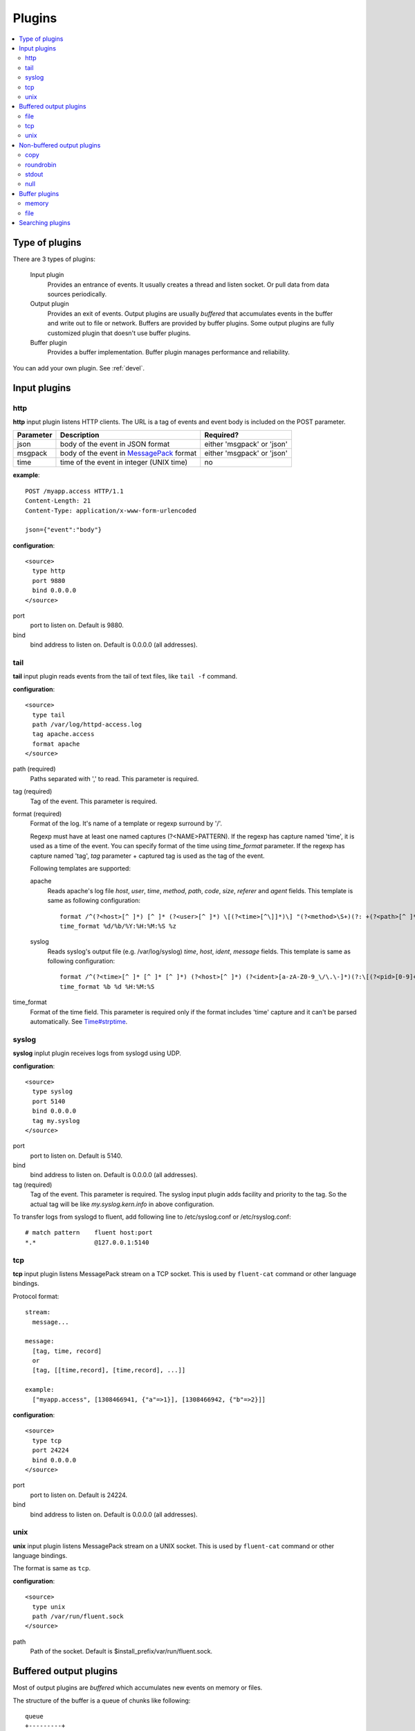 .. _plugin:

Plugins
========================

.. contents::
   :backlinks: none
   :local:

Type of plugins
------------------------------------

There are 3 types of plugins:

  Input plugin
    Provides an entrance of events. It usually creates a thread and listen socket. Or pull data from data sources periodically.

  Output plugin
    Provides an exit of events. Output plugins are usually *buffered* that accumulates events in the buffer and write out to file or network. Buffers are provided by buffer plugins.
    Some output plugins are fully customized plugin that doesn't use buffer plugins.

  Buffer plugin
    Provides a buffer implementation. Buffer plugin manages performance and reliability.

You can add your own plugin. See :ref:`devel`.


.. _input_plugin:

Input plugins
------------------------------------

http
^^^^^^^^^^^^^^^^^^^^^^^^^^^^^^^^^^^^

**http** input plugin listens HTTP clients. The URL is a tag of events and event body is included on the POST parameter.

+------------+------------------------------------------------------------------+----------------------------+
| Parameter  | Description                                                      | Required?                  |
+============+==================================================================+============================+
| json       | body of the event in JSON format                                 | either 'msgpack' or 'json' |
+------------+------------------------------------------------------------------+----------------------------+
| msgpack    | body of the event in `MessagePack <http://msgpack.org/>`_ format | either 'msgpack' or 'json' |
+------------+------------------------------------------------------------------+----------------------------+
| time       | time of the event in integer (UNIX time)                         | no                         |
+------------+------------------------------------------------------------------+----------------------------+

**example**::

    POST /myapp.access HTTP/1.1
    Content-Length: 21
    Content-Type: application/x-www-form-urlencoded
    
    json={"event":"body"}

**configuration**::

    <source>
      type http
      port 9880
      bind 0.0.0.0
    </source>

port
  port to listen on. Default is 9880.

bind
  bind address to listen on. Default is 0.0.0.0 (all addresses).


tail
^^^^^^^^^^^^^^^^^^^^^^^^^^^^^^^^^^^^

**tail** input plugin reads events from the tail of text files, like ``tail -f`` command.

**configuration**::

    <source>
      type tail
      path /var/log/httpd-access.log
      tag apache.access
      format apache
    </source>

path (required)
  Paths separated with ',' to read. This parameter is required.

tag (required)
  Tag of the event. This parameter is required.

format (required)
  Format of the log. It's name of a template or regexp surround by '/'.

  Regexp must have at least one named captures (?<NAME>PATTERN). If the regexp has capture named 'time', it is used as a time of the event. You can specify format of the time using *time_format* parameter. If the regexp has capture named 'tag', *tag* parameter + captured tag is used as the tag of the event.

  Following templates are supported:

  apache
    Reads apache's log file *host*, *user*, *time*, *method*, *path*, *code*, *size*, *referer* and *agent* fields. This template is same as following configuration::

      format /^(?<host>[^ ]*) [^ ]* (?<user>[^ ]*) \[(?<time>[^\]]*)\] "(?<method>\S+)(?: +(?<path>[^ ]*) +\S*)?" (?<code>[^ ]*) (?<size>[^ ]*)(?: "(?<referer>[^\"]*)" "(?<agent>[^\"]*)")?$/
      time_format %d/%b/%Y:%H:%M:%S %z

  syslog
    Reads syslog's output file (e.g. /var/log/syslog) *time*, *host*, *ident*, *message* fields. This template is same as following configuration::

      format /^(?<time>[^ ]* [^ ]* [^ ]*) (?<host>[^ ]*) (?<ident>[a-zA-Z0-9_\/\.\-]*)(?:\[(?<pid>[0-9]+)\])?[^\:]*\: *(?<message>.*)$/
      time_format %b %d %H:%M:%S

time_format
  Format of the time field. This parameter is required only if the format includes 'time' capture and it can't be parsed automatically.
  See `Time#strptime <http://www.ruby-doc.org/core-1.9/classes/Time.html#M000326>`_.


syslog
^^^^^^^^^^^^^^^^^^^^^^^^^^^^^^^^^^^^

**syslog** inplut plugin receives logs from syslogd using UDP.

**configuration**::

    <source>
      type syslog
      port 5140
      bind 0.0.0.0
      tag my.syslog
    </source>

port
  port to listen on. Default is 5140.

bind
  bind address to listen on. Default is 0.0.0.0 (all addresses).

tag (required)
  Tag of the event. This parameter is required.
  The syslog input plugin adds facility and priority to the tag. So the actual tag will be like *my.syslog.kern.info* in above configuration.

To transfer logs from syslogd to fluent, add following line to /etc/syslog.conf or /etc/rsyslog.conf::

   # match pattern    fluent host:port
   *.*                @127.0.0.1:5140


tcp
^^^^^^^^^^^^^^^^^^^^^^^^^^^^^^^^^^^^

**tcp** input plugin listens MessagePack stream on a TCP socket. This is used by ``fluent-cat`` command or other language bindings.

Protocol format::

    stream:
      message...

    message:
      [tag, time, record]
      or
      [tag, [[time,record], [time,record], ...]]

    example:
      ["myapp.access", [1308466941, {"a"=>1}], [1308466942, {"b"=>2}]]

**configuration**::

    <source>
      type tcp
      port 24224
      bind 0.0.0.0
    </source>

port
  port to listen on. Default is 24224.

bind
  bind address to listen on. Default is 0.0.0.0 (all addresses).


unix
^^^^^^^^^^^^^^^^^^^^^^^^^^^^^^^^^^^^

**unix** input plugin listens MessagePack stream on a UNIX socket. This is used by ``fluent-cat`` command or other language bindings.

The format is same as ``tcp``.

**configuration**::

    <source>
      type unix
      path /var/run/fluent.sock
    </source>

path
  Path of the socket. Default is $install_prefix/var/run/fluent.sock.


.. _output_plugin:

Buffered output plugins
------------------------------------

Most of output plugins are *buffered* which accumulates new events on memory or files.

The structure of the buffer is a queue of chunks like following::

    queue
    +---------+
    |         |
    |  chunk <-- write events to the top chunk
    |         |
    |  chunk  |
    |         |
    |  chunk  |
    |         |
    |  chunk --> wirte out the bottom chunk
    |         |
    +---------+

When chunk size exceeds limit (*buffer_chunk_limit*) or specified time elapsed (*flush_interval*), new empty chunk is pushed.
The bottom chunk is wirtten out immediately when new chunk is pushed.

If it failed to write, the chunk is left in the queue and retried to write after seconds (*retry_wait*).
If the retry count is exceeds limit (*retry_limit*), the chunk is trashed. The wait time before retrying increases twice and twice (1.0sec, 2.0sec, 4.0sec, ...).
If the length of the queue exceeds limit (*buffer_queue_limit*), new events are rejected.

All buffered output plugins supports following parameters described above::

    <match pattern>
      buffer_type memory
      buffer_chunk_limit 1m
      buffer_queue_limit 100
      flush_interval 60s
      retry_limit 8
      retry_wait 1.0s
    </match>

*buffer_type* specifies the type of buffer plugin. Default is ``memory``.

Suffixes "s" (seconds), "m" (minutes), "h" (hours) can be used for *flush_interval* and *retry_wait*. *retry_wait* can be a decimal.

Suffixes "k" (KB), "m" (MB), "g" (GB) can be used for *buffer_chunk_limit*.


file
^^^^^^^^^^^^^^^^^^^^^^^^^^^^^^^^^^^^

**file** buffered output plugin writes events to files.

**configuration**::

    <match pattern>
      type file
      path /var/log/fluent/myapp
      time_format %Y%m%d
      time_wait 10m
      compress gzip
      localtime
    </match>

path (required)
  Path of the file. Actual path becomes path + time + ".log". See also ``time_format`` option descried below.

time_format
  Format of the time in the file path. Following characters are replaced with values:
      +-----+------------------------------------------+
      | %Y  | Year with century                        |
      +-----+------------------------------------------+
      | %m  | Month of the year (01..12)               |
      +-----+------------------------------------------+
      | %d  | Day of the month (01..31)                |
      +-----+------------------------------------------+
      | %H  | Hour of the day, 24-hour clock (00..23)  |
      +-----+------------------------------------------+
      | %M  | Minute of the hour (00..59)              |
      +-----+------------------------------------------+
      | %S  | Second of the minute (00..60)            |
      +-----+------------------------------------------+
  Default is ``%Y%m%d`` which slices files every day. Use ``%Y%m%d%H`` to slice files every hour.

time_wait
  Wait time before flushing the buffer. Default is 10 minutes.

localtime
  Uses local time zone for path formatting. Default is UTC.

compress
  Compress flushed files. Supported algorithm is gzip. Default is no-compression.

Note that this output plugin uses file buffer by default.

.. time_file
.. ^^^^^^^^^^^^^^^^^^^^^^^^^^^^^^^^^^^^
.. 
.. **time_file** buffered output plugin writes events to files. It splits files exactly based on the time.
.. 
.. **configuration**::
.. 
..     <store>
..       type time_file
..       path /var/log/fluent/myapp
..       time_slice hourly
..       time_slice_wait 10m
..       localtime
..     </store>
.. 
.. path (required)
..   Path of the file. Actual name of the file will be path + time where time is yyyyMM (hourly), yyyyMMdd (daily) or yyyyMMddmm (minutely).
.. 
.. time_slice (required)
..   One of 'monthly', 'daily', 'hourly' or 'minutely'
.. 
.. time_slice_wait
..   Time before writing file. Default is 10m (10 minutes).
.. 
.. localtime
..   Uses local time zone for slicing. Default is UTC.


tcp
^^^^^^^^^^^^^^^^^^^^^^^^^^^^^^^^^^^^

**file** buffered output plugin forwards events to another fluent server.

**configuration**::

    <match pattern>
      type tcp
      host 192.168.1.3
      port 24224
      send_timeout 10s
      <secondary>
        host 192.168.1.4
        port 24224
      </secondary>
    </match>

host (required)
  IP address or host name to send events. This parameters is required.

port
  Port number of the host to send. Default is 24224.

<secondary>
  Backup destination whch is used when the primary destination is failed.


unix
^^^^^^^^^^^^^^^^^^^^^^^^^^^^^^^^^^^^

**unix** buffered output plugin forwards events to another fluent process on the same host.

**configuration**::

    <match pattern>
      type unix
      path /var/run/fluent.sock
    </match>

path (required)
  Path to the UNIX domain socket. This parameters is required.


Non-buffered output plugins
------------------------------------

copy
^^^^^^^^^^^^^^^^^^^^^^^^^^^^^^^^^^^^

**copy** output plugin copies events to multiple outputs.

**configuration**::

    <match pattern>
      type copy

      <store>
        type file
        path /var/log/fluent/myapp1
        ...
      </store>
      <store>
        ...
      </store>
      <store>
        ...
      </store>
    </match>

<store>
  Specifies output plugin. The format is same as <match> directive.


roundrobin
^^^^^^^^^^^^^^^^^^^^^^^^^^^^^^^^^^^^

**roundrobin** output plugin distributes events to multiple outputs using round-robin algorithm.

**configuration**::

    <match pattern>
      type roundrobin

      <store>
        type file
        path /var/log/fluent/myapp1
        ...
      </store>
      <store>
        ...
      </store>
      <store>
        ...
      </store>
    </match>

<store>
  Specifies output plugin. The format is same as <match> directive.


stdout
^^^^^^^^^^^^^^^^^^^^^^^^^^^^^^^^^^^^

**stdout** output plugin prints event to the console.

**configuration**::

    <match pattern>
      type stdout
    </match>

This output plugin is for debugging.


null
^^^^^^^^^^^^^^^^^^^^^^^^^^^^^^^^^^^^

**roundrobin** output plugin just throw away events.

**configuration**::

    <match pattern>
      type null
    </match>

.. _buffer_plugin:

Buffer plugins
------------------------------------

memory
^^^^^^^^^^^^^^^^^^^^^^^^^^^^^^^^^^^^

**memory** buffer plugin provides fast buffer implementation.
It uses memory to store buffer chunks. Buffered events which can't be written soon are deleted when fluent is shut down.

**configuration**::

  <match pattern>
    buffer_type memory
  </match pattern>


file
^^^^^^^^^^^^^^^^^^^^^^^^^^^^^^^^^^^^

**file** buffer plugin provides persistent buffer implementation.
It uses file to store buffer chunks.

**configuration**::

  <match pattern>
    buffer_type file
    buffer_path /var/log/fluent/myapp.*.buffer
  </match pattern>

buffer_path (required)
  Path to store buffer chunks. '*' is replaced with random characters.
  This parameter is required.


.. _search_plugin:

Searching plugins
------------------------------------

You can use following command to search plugins released on RubyGems::

   $ fluent-gem search -r fluent-plugin

Type following command to install it::

   $ sudo fluent-gem install fluent-plugin-scribe

Next step: :ref:`devel`

